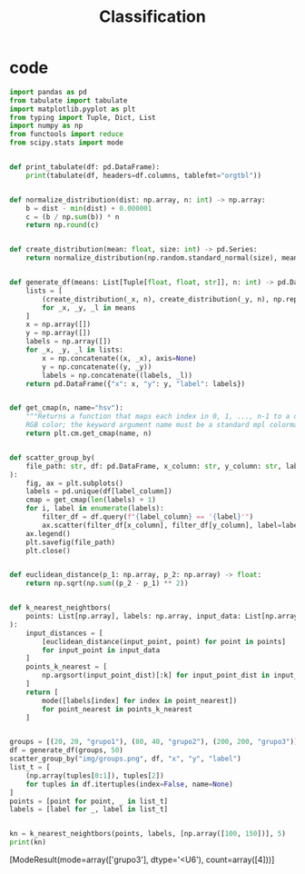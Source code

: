 #+TITLE: Classification

* code
#+begin_src python :session data :results replace drawer output :exports both :tangle classification.py :noweb yes :eval never-export
import pandas as pd
from tabulate import tabulate
import matplotlib.pyplot as plt
from typing import Tuple, Dict, List
import numpy as np
from functools import reduce
from scipy.stats import mode


def print_tabulate(df: pd.DataFrame):
    print(tabulate(df, headers=df.columns, tablefmt="orgtbl"))


def normalize_distribution(dist: np.array, n: int) -> np.array:
    b = dist - min(dist) + 0.000001
    c = (b / np.sum(b)) * n
    return np.round(c)


def create_distribution(mean: float, size: int) -> pd.Series:
    return normalize_distribution(np.random.standard_normal(size), mean * size)


def generate_df(means: List[Tuple[float, float, str]], n: int) -> pd.DataFrame:
    lists = [
        (create_distribution(_x, n), create_distribution(_y, n), np.repeat(_l, n))
        for _x, _y, _l in means
    ]
    x = np.array([])
    y = np.array([])
    labels = np.array([])
    for _x, _y, _l in lists:
        x = np.concatenate((x, _x), axis=None)
        y = np.concatenate((y, _y))
        labels = np.concatenate((labels, _l))
    return pd.DataFrame({"x": x, "y": y, "label": labels})


def get_cmap(n, name="hsv"):
    """Returns a function that maps each index in 0, 1, ..., n-1 to a distinct
    RGB color; the keyword argument name must be a standard mpl colormap name."""
    return plt.cm.get_cmap(name, n)


def scatter_group_by(
    file_path: str, df: pd.DataFrame, x_column: str, y_column: str, label_column: str
):
    fig, ax = plt.subplots()
    labels = pd.unique(df[label_column])
    cmap = get_cmap(len(labels) + 1)
    for i, label in enumerate(labels):
        filter_df = df.query(f"{label_column} == '{label}'")
        ax.scatter(filter_df[x_column], filter_df[y_column], label=label, color=cmap(i))
    ax.legend()
    plt.savefig(file_path)
    plt.close()


def euclidean_distance(p_1: np.array, p_2: np.array) -> float:
    return np.sqrt(np.sum((p_2 - p_1) ** 2))


def k_nearest_neightbors(
    points: List[np.array], labels: np.array, input_data: List[np.array], k: int
):
    input_distances = [
        [euclidean_distance(input_point, point) for point in points]
        for input_point in input_data
    ]
    points_k_nearest = [
        np.argsort(input_point_dist)[:k] for input_point_dist in input_distances
    ]
    return [
        mode([labels[index] for index in point_nearest])
        for point_nearest in points_k_nearest
    ]


groups = [(20, 20, "grupo1"), (80, 40, "grupo2"), (200, 200, "grupo3")]
df = generate_df(groups, 50)
scatter_group_by("img/groups.png", df, "x", "y", "label")
list_t = [
    (np.array(tuples[0:1]), tuples[2])
    for tuples in df.itertuples(index=False, name=None)
]
points = [point for point, _ in list_t]
labels = [label for _, label in list_t]


kn = k_nearest_neightbors(points, labels, [np.array([100, 150])], 5)
print(kn)
#+end_src

#+RESULTS:
:results:
[ModeResult(mode=array(['grupo3'], dtype='<U6'), count=array([4]))]
:end:

[[file:img/groups.png]]
